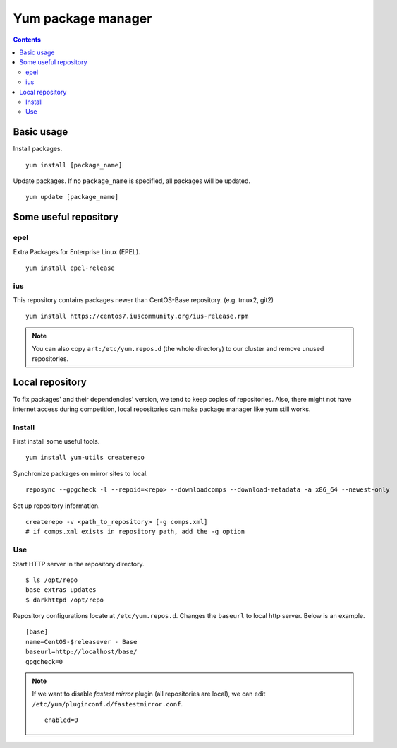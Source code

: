 Yum package manager
###################

.. contents:: :depth: 2

Basic usage
===========

Install packages.
::

	yum install [package_name]

Update packages. If no ``package_name`` is specified, all packages will be updated.
::

	yum update [package_name]

Some useful repository
======================

epel
^^^^

Extra Packages for Enterprise Linux (EPEL).
::

	yum install epel-release

ius
^^^

This repository contains packages newer than CentOS-Base repository. (e.g. tmux2, git2)

::

	yum install https://centos7.iuscommunity.org/ius-release.rpm

.. note::
	You can also copy ``art:/etc/yum.repos.d`` (the whole directory) to our cluster and remove unused repositories.

Local repository
================

To fix packages' and their dependencies' version, we tend to keep copies of repositories. Also, there might not have internet access during competition, local repositories can make package manager like yum still works.

Install
^^^^^^^

First install some useful tools.
::

	yum install yum-utils createrepo

Synchronize packages on mirror sites to local.
::

	reposync --gpgcheck -l --repoid=<repo> --downloadcomps --download-metadata -a x86_64 --newest-only

Set up repository information.
::

	createrepo -v <path_to_repository> [-g comps.xml]
	# if comps.xml exists in repository path, add the -g option

Use
^^^

Start HTTP server in the repository directory.
::

	$ ls /opt/repo
	base extras updates
	$ darkhttpd /opt/repo

Repository configurations locate at ``/etc/yum.repos.d``. Changes the ``baseurl`` to local http server. Below is an example.
::

	[base]
	name=CentOS-$releasever - Base
	baseurl=http://localhost/base/
	gpgcheck=0

.. note::
	If we want to disable *fastest mirror* plugin (all repositories are local), we can edit ``/etc/yum/pluginconf.d/fastestmirror.conf``.

	::

		enabled=0
